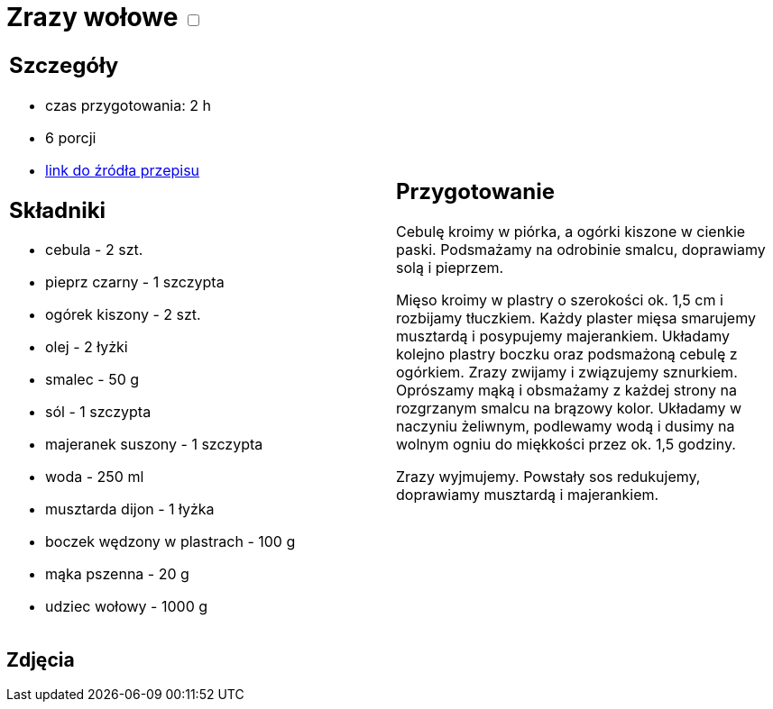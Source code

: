 = Zrazy wołowe +++ <label class="switch"><input data-status="off" type="checkbox"><span class="slider round"></span></label>+++

[cols=".<a,.<a"]
[frame=none]
[grid=none]
|===
|
== Szczegóły
* czas przygotowania: 2 h
* 6 porcji
* https://kuchnialidla.pl/zwijane-zrazy-wolowe[link do źródła przepisu]

== Składniki
* cebula - 2 szt.
* pieprz czarny - 1 szczypta
* ogórek kiszony - 2 szt.
* olej - 2 łyżki
* smalec - 50 g
* sól - 1 szczypta
* majeranek suszony - 1 szczypta
* woda - 250 ml
* musztarda dijon - 1 łyżka
* boczek wędzony w plastrach - 100 g
* mąka pszenna - 20 g
* udziec wołowy - 1000 g

|
== Przygotowanie
Cebulę kroimy w piórka, a ogórki kiszone w cienkie paski. Podsmażamy na odrobinie smalcu, doprawiamy solą i pieprzem.

Mięso kroimy w plastry o szerokości ok. 1,5 cm i rozbijamy tłuczkiem. Każdy plaster mięsa smarujemy musztardą i posypujemy majerankiem. Układamy kolejno plastry boczku oraz podsmażoną cebulę z ogórkiem. Zrazy zwijamy i związujemy sznurkiem. Oprószamy mąką i obsmażamy z każdej strony na rozgrzanym smalcu na brązowy kolor. Układamy w naczyniu żeliwnym, podlewamy wodą i dusimy na wolnym ogniu do miękkości przez ok. 1,5 godziny.

Zrazy wyjmujemy. Powstały sos redukujemy, doprawiamy musztardą i majerankiem.

|===

[.text-center]
== Zdjęcia
